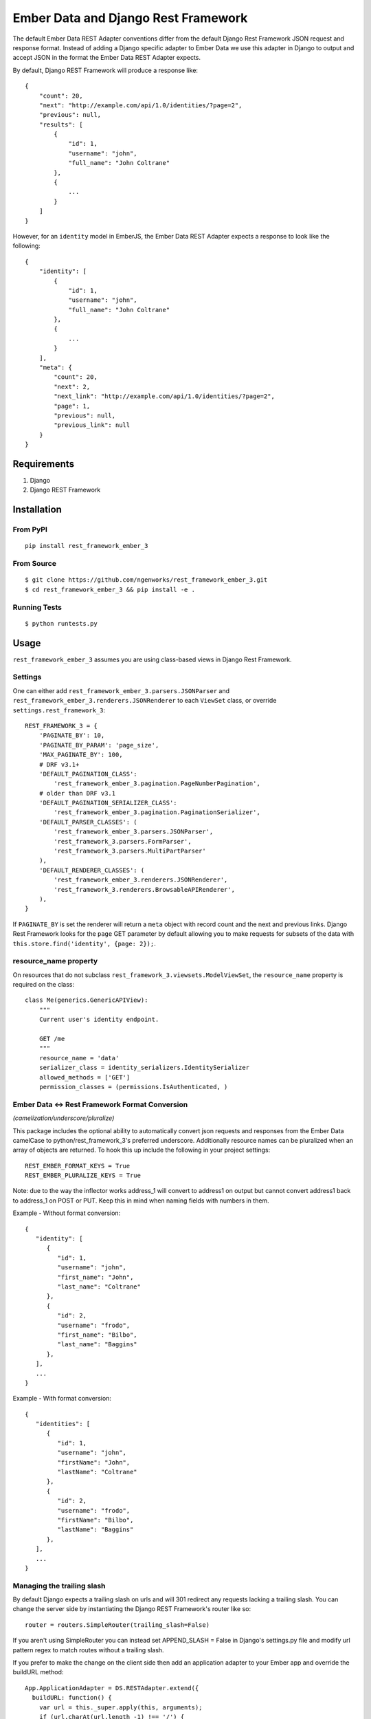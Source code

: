 ====================================
Ember Data and Django Rest Framework
====================================

.. image:: https://travis-ci.org/django-json-api/rest_framework_ember_3.svg?branch=master
   :target: https://travis-ci.org/django-json-api/rest_framework_ember_3

The default Ember Data REST Adapter conventions differ from the default
Django Rest Framework JSON request and response format. Instead of adding
a Django specific adapter to Ember Data we use this adapter in Django to
output and accept JSON in the format the Ember Data REST Adapter expects.

By default, Django REST Framework will produce a response like::

    {
        "count": 20,
        "next": "http://example.com/api/1.0/identities/?page=2",
        "previous": null,
        "results": [
            {
                "id": 1,
                "username": "john",
                "full_name": "John Coltrane"
            },
            {
                ...
            }
        ]
    }


However, for an ``identity`` model in EmberJS, the Ember Data REST Adapter
expects a response to look like the following::

    {
        "identity": [
            {
                "id": 1,
                "username": "john",
                "full_name": "John Coltrane"
            },
            {
                ...
            }
        ],
        "meta": {
            "count": 20,
            "next": 2,
            "next_link": "http://example.com/api/1.0/identities/?page=2",
            "page": 1,
            "previous": null,
            "previous_link": null
        }
    }


------------
Requirements
------------

1. Django
2. Django REST Framework

------------
Installation
------------

From PyPI
^^^^^^^^^

::

    pip install rest_framework_ember_3


From Source
^^^^^^^^^^^

::

    $ git clone https://github.com/ngenworks/rest_framework_ember_3.git
    $ cd rest_framework_ember_3 && pip install -e .


Running Tests
^^^^^^^^^^^^^

::

    $ python runtests.py


-----
Usage
-----


``rest_framework_ember_3`` assumes you are using class-based views in Django
Rest Framework.


Settings
^^^^^^^^

One can either add ``rest_framework_ember_3.parsers.JSONParser`` and
``rest_framework_ember_3.renderers.JSONRenderer`` to each ``ViewSet`` class, or
override ``settings.rest_framework_3``::


    REST_FRAMEWORK_3 = {
        'PAGINATE_BY': 10,
        'PAGINATE_BY_PARAM': 'page_size',
        'MAX_PAGINATE_BY': 100,
        # DRF v3.1+
        'DEFAULT_PAGINATION_CLASS':
            'rest_framework_ember_3.pagination.PageNumberPagination',
        # older than DRF v3.1
        'DEFAULT_PAGINATION_SERIALIZER_CLASS':
            'rest_framework_ember_3.pagination.PaginationSerializer',
        'DEFAULT_PARSER_CLASSES': (
            'rest_framework_ember_3.parsers.JSONParser',
            'rest_framework_3.parsers.FormParser',
            'rest_framework_3.parsers.MultiPartParser'
        ),
        'DEFAULT_RENDERER_CLASSES': (
            'rest_framework_ember_3.renderers.JSONRenderer',
            'rest_framework_3.renderers.BrowsableAPIRenderer',
        ),
    }

If ``PAGINATE_BY`` is set the renderer will return a ``meta`` object with
record count and the next and previous links. Django Rest Framework looks
for the ``page`` GET parameter by default allowing you to make requests for
subsets of the data with ``this.store.find('identity', {page: 2});``.

resource_name property
^^^^^^^^^^^^^^^^^^^^^^

On resources that do not subclass ``rest_framework_3.viewsets.ModelViewSet``,
the ``resource_name`` property is required on the class::

    class Me(generics.GenericAPIView):
        """
        Current user's identity endpoint.

        GET /me
        """
        resource_name = 'data'
        serializer_class = identity_serializers.IdentitySerializer
        allowed_methods = ['GET']
        permission_classes = (permissions.IsAuthenticated, )


Ember Data <-> Rest Framework Format Conversion
^^^^^^^^^^^^^^^^^^^^^^^^^^^^^^^^^^^^^^^^^^^^^^^
*(camelization/underscore/pluralize)*

This package includes the optional ability to automatically convert json requests
and responses from the Ember Data camelCase to python/rest_framework_3's preferred
underscore. Additionally resource names can be pluralized when an array of objects
are returned. To hook this up include the following in your project settings::

   REST_EMBER_FORMAT_KEYS = True
   REST_EMBER_PLURALIZE_KEYS = True

Note: due to the way the inflector works address_1 will convert to address1
on output but cannot convert address1 back to address_1 on POST or PUT. Keep
this in mind when naming fields with numbers in them.


Example - Without format conversion::

   {
      "identity": [
         {
            "id": 1,
            "username": "john",
            "first_name": "John",
            "last_name": "Coltrane"
         },
         {
            "id": 2,
            "username": "frodo",
            "first_name": "Bilbo",
            "last_name": "Baggins"
         },
      ],
      ...
   }

Example - With format conversion::

   {
      "identities": [
         {
            "id": 1,
            "username": "john",
            "firstName": "John",
            "lastName": "Coltrane"
         },
         {
            "id": 2,
            "username": "frodo",
            "firstName": "Bilbo",
            "lastName": "Baggins"
         },
      ],
      ...
   }


Managing the trailing slash
^^^^^^^^^^^^^^^^^^^^^^^^^^^

By default Django expects a trailing slash on urls and will 301 redirect any
requests lacking a trailing slash. You can change the server side by
instantiating the Django REST Framework's router like so::

    router = routers.SimpleRouter(trailing_slash=False)

If you aren't using SimpleRouter you can instead set APPEND_SLASH = False
in Django's settings.py file and modify url pattern regex to match routes
without a trailing slash.

If you prefer to make the change on the client side then add an
application adapter to your Ember app and override the buildURL method::

    App.ApplicationAdapter = DS.RESTAdapter.extend({
      buildURL: function() {
        var url = this._super.apply(this, arguments);
        if (url.charAt(url.length -1) !== '/') {
          url += '/';
        }
        return url;
      }
    });

Displaying Server Side Validation Messages
^^^^^^^^^^^^^^^^^^^^^^^^^^^^^^^^^^^^^^^^^^

Ember Data does not ship with a default implementation of a validation error
handler except in the Rails ActiveModelAdapter so to display validation errors
you will need to add a small client adapter::

    App.ApplicationAdapter = DS.RESTAdapter.extend({
      ajaxError: function(jqXHR) {
        var error = this._super(jqXHR);
        if (jqXHR && jqXHR.status === 400) {
          var response = Ember.$.parseJSON(jqXHR.responseText),
              errors = {},
              keys = Ember.keys(response);
          if (keys.length === 1) {
            var jsonErrors = response[keys[0]];
            Ember.EnumerableUtils.forEach(Ember.keys(jsonErrors), function(key) {
              errors[key] = jsonErrors[key];
            });
          }
          return new DS.InvalidError(errors);
        } else {
          return error;
        }
      }
    });

The adapter above will handle the following response format when the response has
a 400 status code. The root key ("post" in this example) is discarded::

    {
      "post": {
        "slug": ["Post with this Slug already exists."]
      }
    }

To display all errors add the following to the template::

    {{#each message in errors.messages}}
      {{message}}
    {{/each}}

To display a specific error inline use the following::

    {{#each errors.title}}
      <div class="error">{{message}}</div>
    {{/each}}
    {{input name="title" value=title}}


---------------------
Sideloading Resources
---------------------

If you are using the JSON Renderer globally, this can lead to issues
when hitting endpoints that are intended to sideload other objects.

For example::

    {
        "users": [],
        "cars": []
    }


Set the ``resource_name`` property on the object to ``False``, and the data
will be returned as it is above.


------
Mixins
------

The following mixin classes are available to use with Rest Framework
resources.

rest_framework_ember_3.mixins.MultipleIDMixin
^^^^^^^^^^^^^^^^^^^^^^^^^^^^^^^^^^^^^^^^^^^

Overrides ``get_queryset`` to filter by ``ids[]`` in URL query params.

